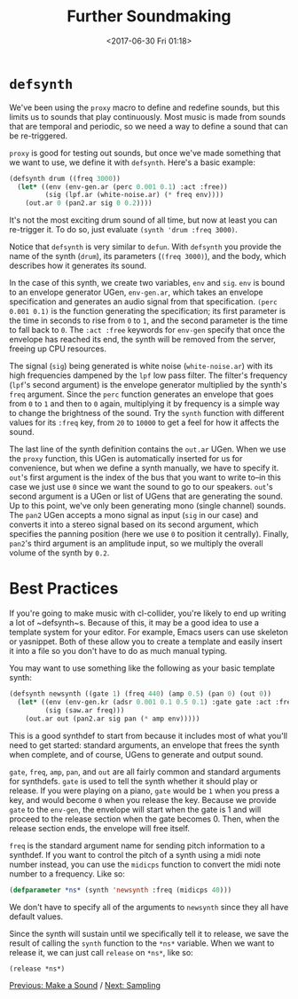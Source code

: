 #+TITLE: Further Soundmaking
#+DATE: <2017-06-30 Fri 01:18>

* ~defsynth~

We've been using the ~proxy~ macro to define and redefine sounds, but this limits us to sounds that play continuously. Most music is made from sounds that are temporal and periodic, so we need a way to define a sound that can be re-triggered.

~proxy~ is good for testing out sounds, but once we've made something that we want to use, we define it with ~defsynth~. Here's a basic example:

#+BEGIN_SRC lisp
  (defsynth drum ((freq 3000))
    (let* ((env (env-gen.ar (perc 0.001 0.1) :act :free))
           (sig (lpf.ar (white-noise.ar) (* freq env))))
      (out.ar 0 (pan2.ar sig 0 0.2))))
#+END_SRC

It's not the most exciting drum sound of all time, but now at least you can re-trigger it. To do so, just evaluate ~(synth 'drum :freq 3000)~.

Notice that ~defsynth~ is very similar to ~defun~. With ~defsynth~ you provide the name of the synth (~drum~), its parameters (~(freq 3000)~), and the body, which describes how it generates its sound.

In the case of this synth, we create two variables, ~env~ and ~sig~. ~env~ is bound to an envelope generator UGen, ~env-gen.ar~, which takes an envelope specification and generates an audio signal from that specification. ~(perc 0.001 0.1)~ is the function generating the specification; its first parameter is the time in seconds to rise from ~0~ to ~1~, and the second parameter is the time to fall back to ~0~. The ~:act :free~ keywords for ~env-gen~ specify that once the envelope has reached its end, the synth will be removed from the server, freeing up CPU resources.

The signal (~sig~) being generated is white noise (~white-noise.ar~) with its high frequencies dampened by the ~lpf~ low pass filter. The filter's frequency (~lpf~'s second argument) is the envelope generator multiplied by the synth's ~freq~ argument. Since the ~perc~ function generates an envelope that goes from ~0~ to ~1~ and then to ~0~ again, multiplying it by frequency is a simple way to change the brightness of the sound. Try the ~synth~ function with different values for its ~:freq~ key, from ~20~ to ~10000~ to get a feel for how it affects the sound.

The last line of the synth definition contains the ~out.ar~ UGen. When we use the ~proxy~ function, this UGen is automatically inserted for us for convenience, but when we define a synth manually, we have to specify it. ~out~'s first argument is the index of the bus that you want to write to--in this case we just use ~0~ since we want the sound to go to our speakers. ~out~'s second argument is a UGen or list of UGens that are generating the sound. Up to this point, we've only been generating mono (single channel) sounds. The ~pan2~ UGen accepts a mono signal as input (~sig~ in our case) and converts it into a stereo signal based on its second argument, which specifies the panning position (here we use ~0~ to position it centrally). Finally, ~pan2~'s third argument is an amplitude input, so we multiply the overall volume of the synth by ~0.2~.

* Best Practices

If you're going to make music with cl-collider, you're likely to end up writing a lot of ~defsynth~s. Because of this, it may be a good idea to use a template system for your editor. For example, Emacs users can use skeleton or yasnippet. Both of these allow you to create a template and easily insert it into a file so you don't have to do as much manual typing.

You may want to use something like the following as your basic template synth:

#+BEGIN_SRC lisp
  (defsynth newsynth ((gate 1) (freq 440) (amp 0.5) (pan 0) (out 0))
    (let* ((env (env-gen.kr (adsr 0.001 0.1 0.5 0.1) :gate gate :act :free))
           (sig (saw.ar freq)))
      (out.ar out (pan2.ar sig pan (* amp env)))))
#+END_SRC

This is a good synthdef to start from because it includes most of what you'll need to get started: standard arguments, an envelope that frees the synth when complete, and of course, UGens to generate and output sound.

~gate~, ~freq~, ~amp~, ~pan~, and ~out~ are all fairly common and standard arguments for synthdefs. ~gate~ is used to tell the synth whether it should play or release. If you were playing on a piano, ~gate~ would be ~1~ when you press a key, and would become ~0~ when you release the key. Because we provide ~gate~ to the ~env-gen~, the envelope will start when the gate is 1 and will proceed to the release section when the gate becomes 0. Then, when the release section ends, the envelope will free itself.

~freq~ is the standard argument name for sending pitch information to a synthdef. If you want to control the pitch of a synth using a midi note number instead, you can use the ~midicps~ function to convert the midi note number to a frequency. Like so:

#+BEGIN_SRC lisp
  (defparameter *ns* (synth 'newsynth :freq (midicps 40)))
#+END_SRC

We don't have to specify all of the arguments to ~newsynth~ since they all have default values.

Since the synth will sustain until we specifically tell it to release, we save the result of calling the ~synth~ function to the ~*ns*~ variable. When we want to release it, we can just call ~release~ on ~*ns*~, like so:

#+BEGIN_SRC lisp
  (release *ns*)
#+END_SRC

# FIX: describe other note conversion functions.

# * More UGens

# FIX: write this section.

[[file:03-make-a-sound.org][Previous: Make a Sound]] / [[file:05-sampling.org][Next: Sampling]]
